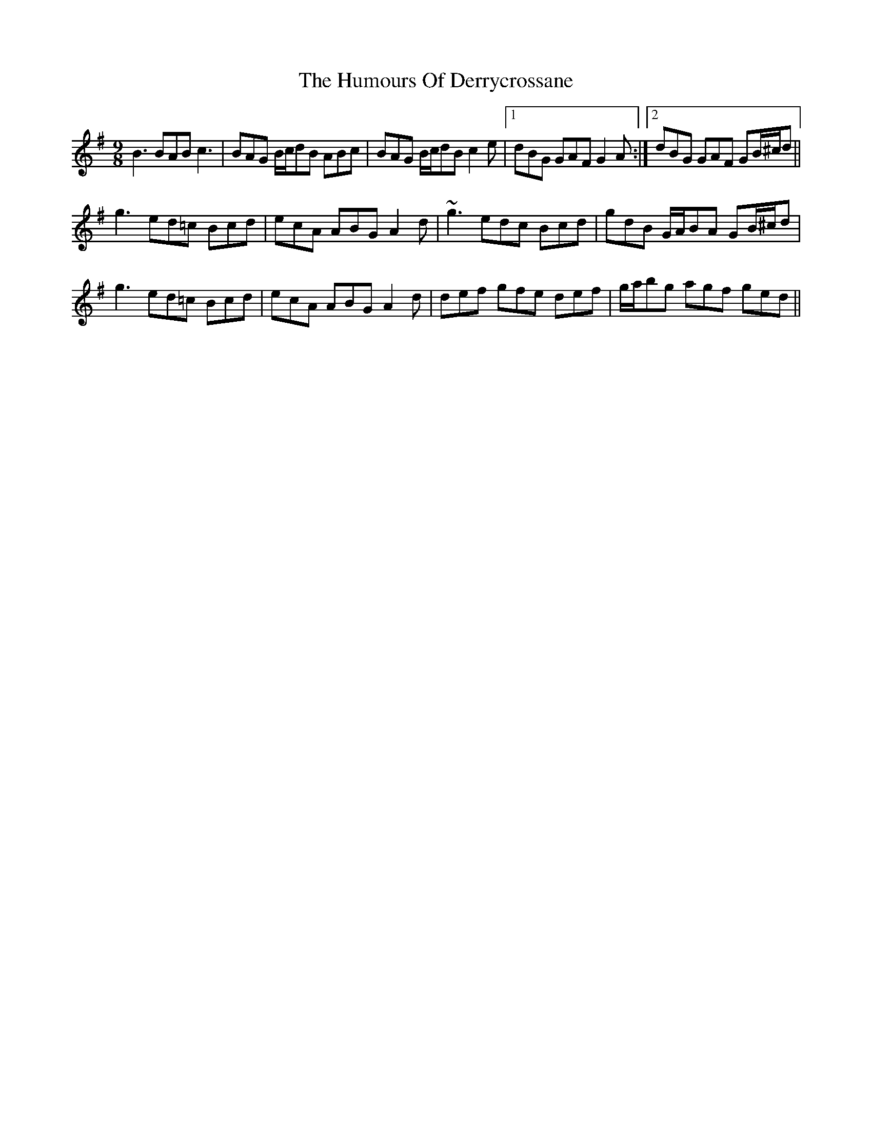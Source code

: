 X: 18153
T: Humours Of Derrycrossane, The
R: slip jig
M: 9/8
K: Gmajor
B3 BAB c3|BAG B/c/dB ABc|BAG B/c/dB c2e|1 dBG GAF G2A:|2 dBG GAF GB/^c/d||
g3 ed=c Bcd|ecA ABG A2d|~g3 edc Bcd|gdB G/A/BA GB/^c/d|
g3 ed=c Bcd|ecA ABG A2d|def gfe def|g/a/bg agf ged||

